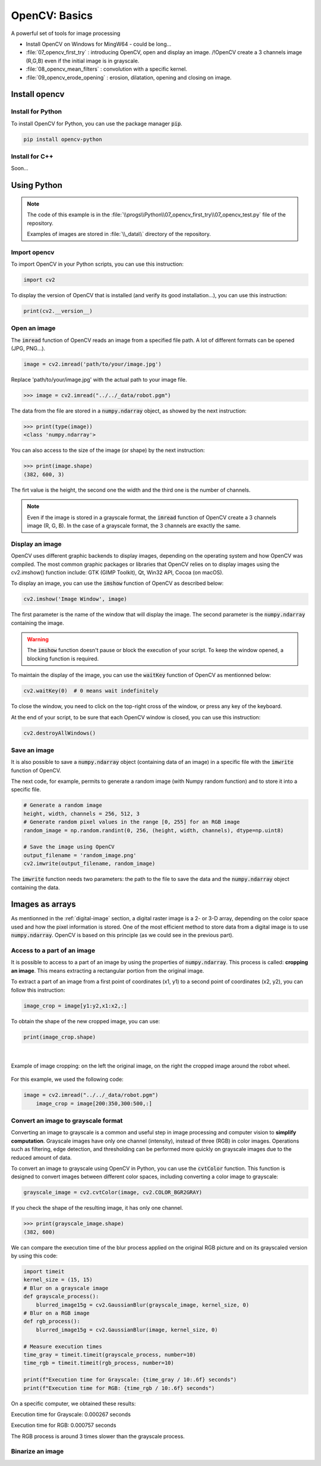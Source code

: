 OpenCV: Basics
##############

A powerful set of tools for image processing



* Install OpenCV on Windows for MingW64  - could be long...
* :file:`07_opencv_first_try` : introducing OpenCV, open and display an image. /!\ OpenCV create a 3 channels image (R,G,B) even if the initial image is in grayscale.
* :file:`08_opencv_mean_filters` : convolution with a specific kernel.
* :file:`09_opencv_erode_opening` : erosion, dilatation, opening and closing on image.


Install opencv
**************

Install for Python
==================

To install OpenCV for Python, you can use the package manager :code:`pip`.

.. code-block:: bash

	pip install opencv-python

Install for C++
===============

Soon...

Using Python 
************

.. note::

    The code of this example is in the :file:`\\progs\\Python\\07_opencv_first_try\\07_opencv_test.py` file of the repository.

    Examples of images are stored in :file:`\\_data\\` directory of the repository.

Import opencv
=============

To import OpenCV in your Python scripts, you can use this instruction:

.. code-block:: python

	import cv2
	
To display the version of OpenCV that is installed (and verify its good installation...), you can use this instruction: 

.. code-block:: python

	print(cv2.__version__)

Open an image
=============

The :code:`imread` function of OpenCV reads an image from a specified file path. A lot of different formats can be opened (JPG, PNG...).

.. code-block:: python

	image = cv2.imread('path/to/your/image.jpg')

Replace 'path/to/your/image.jpg' with the actual path to your image file.

>>> image = cv2.imread("../../_data/robot.pgm")

The data from the file are stored in a :code:`numpy.ndarray` object, as showed by the next instruction:

>>> print(type(image))
<class 'numpy.ndarray'>

You can also access to the size of the image (or shape) by the next instruction:

>>> print(image.shape)
(382, 600, 3)

The firt value is the height, the second one the width and the third one is the number of channels.

.. note::

	Even if the image is stored in a grayscale format, the :code:`imread` function of OpenCV create a 3 channels image (R, G, B). In the case of a grayscale format, the 3 channels are exactly the same.


Display an image
================

OpenCV uses different graphic backends to display images, depending on the operating system and how OpenCV was compiled. The most common graphic packages or libraries that OpenCV relies on to display images using the cv2.imshow() function include: GTK (GIMP Toolkit), Qt, Win32 API, Cocoa (on macOS).

To display an image, you can use the :code:`imshow` function of OpenCV as described below:

.. code-block:: python

	cv2.imshow('Image Window', image)
	
The first parameter is the name of the window that will display the image. The second parameter is the :code:`numpy.ndarray` containing the image.

.. warning::
	
	The :code:`imshow` function doesn't pause or block the execution of your script. To keep the window opened, a blocking function is required.
	
To maintain the display of the image, you can use the :code:`waitKey` function of OpenCV as mentionned below:

.. code-block:: python

	cv2.waitKey(0)  # 0 means wait indefinitely
	
To close the window, you need to click on the top-right cross of the window, or press any key of the keyboard.

At the end of your script, to be sure that each OpenCV window is closed, you can use this instruction:

.. code-block:: python
	
	cv2.destroyAllWindows()


Save an image
=============

It is also possible to save a :code:`numpy.ndarray` object (containing data of an image) in a specific file with the :code:`imwrite` function of OpenCV.

The next code, for example, permits to generate a random image (with Numpy random function) and to store it into a specific file.

.. code-block:: python

    # Generate a random image
    height, width, channels = 256, 512, 3
    # Generate random pixel values in the range [0, 255] for an RGB image
    random_image = np.random.randint(0, 256, (height, width, channels), dtype=np.uint8)

    # Save the image using OpenCV
    output_filename = 'random_image.png'
    cv2.imwrite(output_filename, random_image)

The :code:`imwrite` function needs two parameters: the path to the file to save the data and the :code:`numpy.ndarray` object containing the data.


Images as arrays
****************

As mentionned in the :ref:`digital-image` section, a digital raster image is a 2- or 3-D array, depending on the color space used and how the pixel information is stored. One of the most efficient method to store data from a digital image is to use :code:`numpy.ndarray`. OpenCV is based on this principle (as we could see in the previous part).


Access to a part of an image
============================

It is possible to access to a part of an image by using the properties of :code:`numpy.ndarray`. This process is called: **cropping an image**. This means extracting a rectangular portion from the original image.

To extract a part of an image from a first point of coordinates (x1, y1) to a second point of coordinates (x2, y2), you can follow this instruction:

.. code-block:: python

    image_crop = image[y1:y2,x1:x2,:]

To obtain the shape of the new cropped image, you can use:

.. code-block:: python

    print(image_crop.shape)
	
|

.. figure:: ../_static/images/images_crop_numpy.png
   :align: center
   :scale: 80%

   Example of image cropping: on the left the original image, on the right the cropped image around the robot wheel.
   
For this example, we used the following code:

.. code-block:: python

    image = cv2.imread("../../_data/robot.pgm")
	image_crop = image[200:350,300:500,:]


Convert an image to grayscale format
====================================

Converting an image to grayscale is a common and useful step in image processing and computer vision to **simplify computation**. Grayscale images have only one channel (intensity), instead of three (RGB) in color images. Operations such as filtering, edge detection, and thresholding can be performed more quickly on grayscale images due to the reduced amount of data.


To convert an image to grayscale using OpenCV in Python, you can use the :code:`cvtColor` function. This function is designed to convert images between different color spaces, including converting a color image to grayscale:

.. code-block:: python

	grayscale_image = cv2.cvtColor(image, cv2.COLOR_BGR2GRAY)
	
If you check the shape of the resulting image, it has only one channel.

>>> print(grayscale_image.shape)
(382, 600)

We can compare the execution time of the blur process applied on the original RGB picture and on its grayscaled version by using this code:

.. code-block:: python

    import timeit
    kernel_size = (15, 15)  
    # Blur on a grayscale image
    def grayscale_process():
        blurred_image15g = cv2.GaussianBlur(grayscale_image, kernel_size, 0)
    # Blur on a RGB image
    def rgb_process():
        blurred_image15g = cv2.GaussianBlur(image, kernel_size, 0)

    # Measure execution times
    time_gray = timeit.timeit(grayscale_process, number=10)
    time_rgb = timeit.timeit(rgb_process, number=10)

    print(f"Execution time for Grayscale: {time_gray / 10:.6f} seconds")
    print(f"Execution time for RGB: {time_rgb / 10:.6f} seconds")

On a specific computer, we obtained these results:

Execution time for Grayscale: 0.000267 seconds

Execution time for RGB: 0.000757 seconds

The RGB process is around 3 times slower than the grayscale process.


Binarize an image
=================


